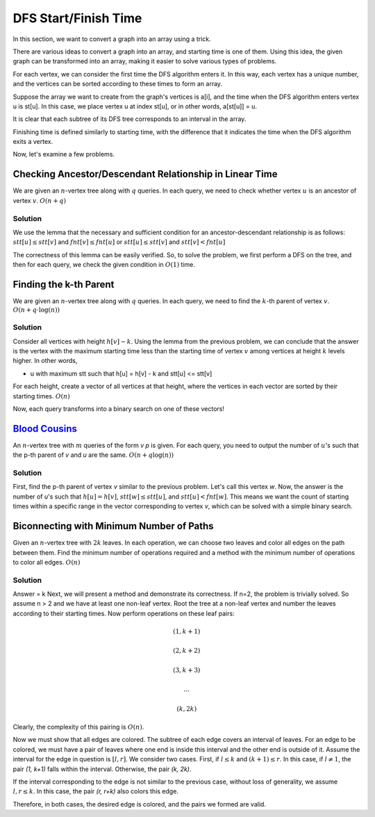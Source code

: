 DFS Start/Finish Time
======================

In this section, we want to convert a graph into an array using a trick.

There are various ideas to convert a graph into an array, and starting time is one of them. Using this idea, the given graph can be transformed into an array, making it easier to solve various types of problems.

For each vertex, we can consider the first time the DFS algorithm enters it. In this way, each vertex has a unique number, and the vertices can be sorted according to these times to form an array.

Suppose the array we want to create from the graph's vertices is a[i], and the time when the DFS algorithm enters vertex u is st[u]. In this case, we place vertex u at index st[u], or in other words, a[st[u]] = u.

It is clear that each subtree of its DFS tree corresponds to an interval in the array.

Finishing time is defined similarly to starting time, with the difference that it indicates the time when the DFS algorithm exits a vertex.

Now, let's examine a few problems.

Checking Ancestor/Descendant Relationship in Linear Time
--------------------------------------------

We are given an :math:`n`-vertex tree along with :math:`q` queries. In each query, we need to check whether vertex :math:`u` is an ancestor of vertex :math:`v`.
:math:`O(n+q)`

Solution
~~~~

We use the lemma that the necessary and sufficient condition for an ancestor-descendant relationship is as follows:
:math:`stt[u] \le stt[v]` and :math:`fnt[v] \le fnt[u]`
or
:math:`stt[u] \le stt[v]` and :math:`stt[v] < fnt[u]`

The correctness of this lemma can be easily verified.
So, to solve the problem, we first perform a DFS on the tree, and then for each query, we check the given condition in :math:`O(1)` time.


Finding the k-th Parent
--------------------

We are given an :math:`n`-vertex tree along with :math:`q` queries. In each query, we need to find the :math:`k`-th parent of vertex :math:`v`.
:math:`O(n+q \cdot \log(n))`

Solution
~~~~

Consider all vertices with height :math:`h[v]-k`. Using the lemma from the previous problem, we can conclude that the answer is the vertex with the maximum starting time less than the starting time of vertex :math:`v` among vertices at height :math:`k` levels higher. In other words,

- u with maximum stt such that h[u] = h[v] - k and stt[u] <= stt[v]

For each height, create a vector of all vertices at that height, where the vertices in each vector are sorted by their starting times.
:math:`O(n)`

Now, each query transforms into a binary search on one of these vectors!


`Blood Cousins <https://codeforces.com/problemset/problem/208/E>`_
-----------------------------------------------

An :math:`n`-vertex tree with :math:`m` queries of the form `v p` is given. For each query, you need to output the number of :math:`u`'s such that the p-th parent of `v` and `u` are the same.
:math:`O(n+q \log(n))`

Solution
~~~~
First, find the p-th parent of vertex `v` similar to the previous problem.
Let's call this vertex `w`.
Now, the answer is the number of `u`'s such that :math:`h[u] = h[v]`, :math:`stt[w] \le stt[u]`, and :math:`stt[u] < fnt[w]`.
This means we want the count of starting times within a specific range in the vector corresponding to vertex `v`, which can be solved with a simple binary search.


Biconnecting with Minimum Number of Paths
-----------------------------------

Given an :math:`n`-vertex tree with :math:`2k` leaves. In each operation, we can choose two leaves and color all edges on the path between them. Find the minimum number of operations required and a method with the minimum number of operations to color all edges.
:math:`O(n)`

Solution
~~~~

Answer = k
Next, we will present a method and demonstrate its correctness.
If n=2, the problem is trivially solved.
So assume n > 2 and we have at least one non-leaf vertex.
Root the tree at a non-leaf vertex and number the leaves according to their starting times.
Now perform operations on these leaf pairs:

.. math:: (1, k+1)
.. math:: (2, k+2)
.. math:: (3, k+3)
.. math:: ...
.. math:: (k, 2k)

Clearly, the complexity of this pairing is :math:`O(n)`.

Now we must show that all edges are colored.
The subtree of each edge covers an interval of leaves. For an edge to be colored, we must have a pair of leaves where one end is inside this interval and the other end is outside of it.
Assume the interval for the edge in question is :math:`[l, r]`.
We consider two cases.
First, if :math:`l \le k` and :math:`(k+1) \le r`.
In this case, if :math:`l \ne 1`, the pair `(1, k+1)` falls within the interval. Otherwise, the pair `(k, 2k)`.

If the interval corresponding to the edge is not similar to the previous case, without loss of generality, we assume :math:`l, r \le k`.
In this case, the pair `(r, r+k)` also colors this edge.

Therefore, in both cases, the desired edge is colored, and the pairs we formed are valid.
